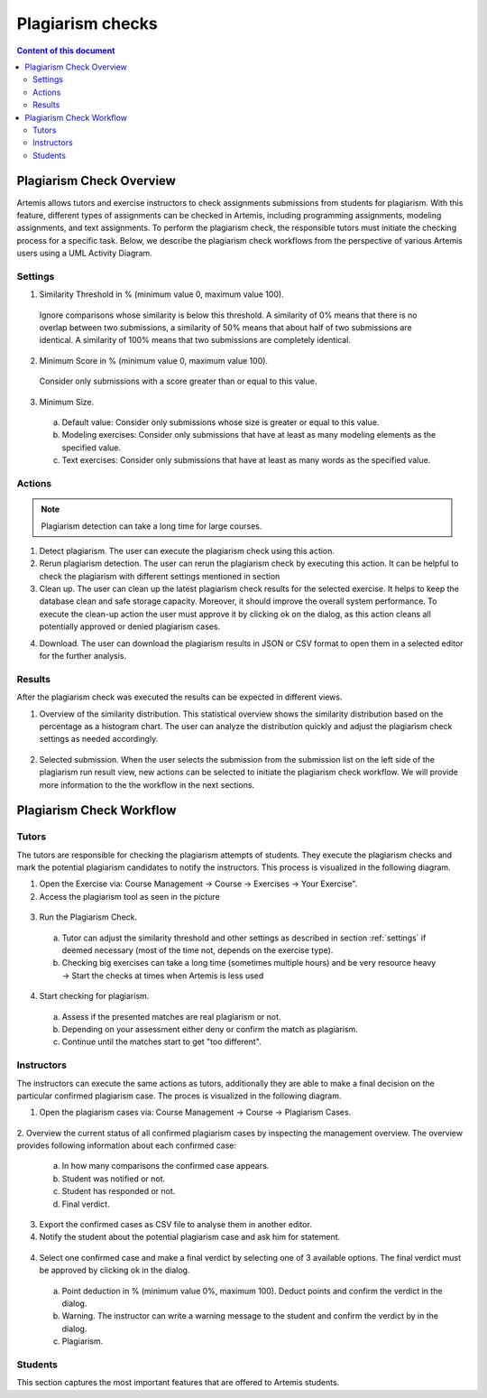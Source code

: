 .. _plagiarism-check:

Plagiarism checks
=================

.. contents:: Content of this document
    :local:
    :depth: 2

Plagiarism Check Overview
--------------------------

Artemis allows tutors and exercise instructors to check assignments submissions from students for plagiarism.
With this feature, different types of assignments can be checked in Artemis, including programming assignments, modeling assignments, and text assignments.
To perform the plagiarism check, the responsible tutors must initiate the checking process for a specific task. Below, we describe the plagiarism check workflows from the perspective of various Artemis users using a UML Activity Diagram.

.. _settings:

Settings
^^^^^^^^
|run-settings|

1. Similarity Threshold in % (minimum value 0, maximum value 100).

  Ignore comparisons whose similarity is below this threshold.
  A similarity of 0% means that there is no overlap between two submissions, a similarity of 50% means that about
  half of two submissions are identical.
  A similarity of 100% means that two submissions are completely identical.

2. Minimum Score in % (minimum value 0, maximum value 100).

  Consider only submissions with a score greater than or equal to this value.

3. Minimum Size.

  a. Default value: Consider only submissions whose size is greater or equal to this value.
  b. Modeling exercises: Consider only submissions that have at least as many modeling elements as the specified value.
  c. Text exercises: Consider only submissions that have at least as many words as the specified value.

Actions
^^^^^^^
|plagiarism-actions1|

.. note::
        Plagiarism detection can take a long time for large courses.
1. Detect plagiarism. The user can execute the plagiarism check using this action.

2. Rerun plagiarism detection. The user can rerun the plagiarism check by executing this action. It can be helpful to check the plagiarism with different settings mentioned in section

3. Clean up. The user can clean up the latest plagiarism check results for the selected exercise. It helps to keep the database clean and safe storage capacity. Moreover, it should improve the overall system performance. To execute the clean-up action the user must approve it by clicking ok on the dialog, as this action cleans all potentially approved or denied plagiarism cases.

|clean-up-dialog|

4. Download. The user can download the plagiarism results in JSON or CSV format to open them in a selected editor for the further analysis.

Results
^^^^^^^
After the plagiarism check was executed the results can be expected in different views.

1. Overview of the similarity distribution. This statistical overview shows the similarity distribution based on the percentage as a histogram chart. The user can analyze the distribution quickly and adjust the plagiarism check settings as needed accordingly.
 |run-results|
2. Selected submission. When the user selects the submission from the submission list on the left side of the plagiarism run result view, new actions can be selected to initiate the plagiarism check workflow. We will provide more information to the the workflow in the next sections.
 |run-results-selected-submissions|

Plagiarism Check Workflow
------------------------

Tutors
^^^^^^
The tutors are responsible for checking the plagiarism attempts of students. They execute the plagiarism checks and mark the potential plagiarism candidates to notify the instructors.
This process is visualized in the following diagram.

|tutor-workflow|

1. Open the Exercise via: Course Management → Course → Exercises → Your Exercise".
2. Access the plagiarism tool as seen in the picture
 |exercise-page|

3. Run the Plagiarism Check.
 a. Tutor can adjust the similarity threshold and other settings as described in section :ref:`settings` if deemed necessary (most of the time not, depends on the exercise type).
 b. Checking big exercises can take a long time (sometimes multiple hours) and be very resource heavy → Start the checks at times when Artemis is less used
4. Start checking for plagiarism.
 a. Assess if the presented matches are real plagiarism or not.
 b. Depending on your assessment either deny or confirm the match as plagiarism.
 c. Continue until the matches start to get "too different".


Instructors
^^^^^^^^^^^
The instructors can execute the same actions as tutors, additionally they are able to make a final decision on the particular confirmed plagiarism case.
The proces is visualized in the following diagram.

1. Open the plagiarism cases via: Course Management → Course → Plagiarism Cases.
 |plagiarism-cases-navigation|

2. Overview the current status of all confirmed plagiarism cases by inspecting the management overview.
The overview provides following information about each confirmed case:
 |confirmed-plagiarism-cases-management|

 a. In how many comparisons the confirmed case appears.
 b. Student was notified or not.
 c. Student has responded or not.
 d. Final verdict.

3. Export the confirmed cases as CSV file to analyse them in another editor.
4. Notify the student about the potential plagiarism case and ask him for statement.
 |student-notification|

4. Select one confirmed case and make a final verdict by selecting one of 3 available options. The final verdict must be approved by clicking ok in the dialog.
 |verdict-dialog|

 a. Point deduction in % (minimum value 0%, maximum 100). Deduct points and confirm  the verdict in the dialog.
 b. Warning. The instructor can write a warning message to the student and confirm the verdict by in the dialog.
 c. Plagiarism.

Students
^^^^^^^^
This section captures the most important features that are offered to Artemis students.






.. |tutor-workflow| image:: plagiarism-check/workflow/tutor-workflow.png
    :width: 700
.. |plagiarism-actions1| image:: plagiarism-check/actions/plagiarism-actions1.png
    :width: 1000
.. |clean-up-dialog| image:: plagiarism-check/actions/clean-up-dialog.png
    :width: 500
.. |plagiarism-cases-navigation| image:: plagiarism-check/instructor/plagiarism-cases-navigation.png
    :width: 1000
.. |confirmed-plagiarism-cases-management| image:: plagiarism-check/instructor/confirmed-plagiarism-cases-management.png
    :width: 1000
.. |selected-confirmed-case| image:: plagiarism-check/instructor/selected-confirmed-case.png
    :width: 1000
.. |verdict-dialog| image:: plagiarism-check/instructor/point-deduction-verdict.png
    :width: 500
.. |student-notification| image:: plagiarism-check/instructor/student-notification.png
    :width: 500
.. |exercise-page| image:: plagiarism-check/tutor/exercise_page.png
    :width: 1000
.. |run-results| image:: plagiarism-check/results/run-results.png
    :width: 1000
.. |run-results-selected-submissions| image:: plagiarism-check/results/run-results-selected-submission.png
    :width: 1000
.. |run-settings| image:: plagiarism-check/tutor/running-check-settings.png
    :width: 1000
